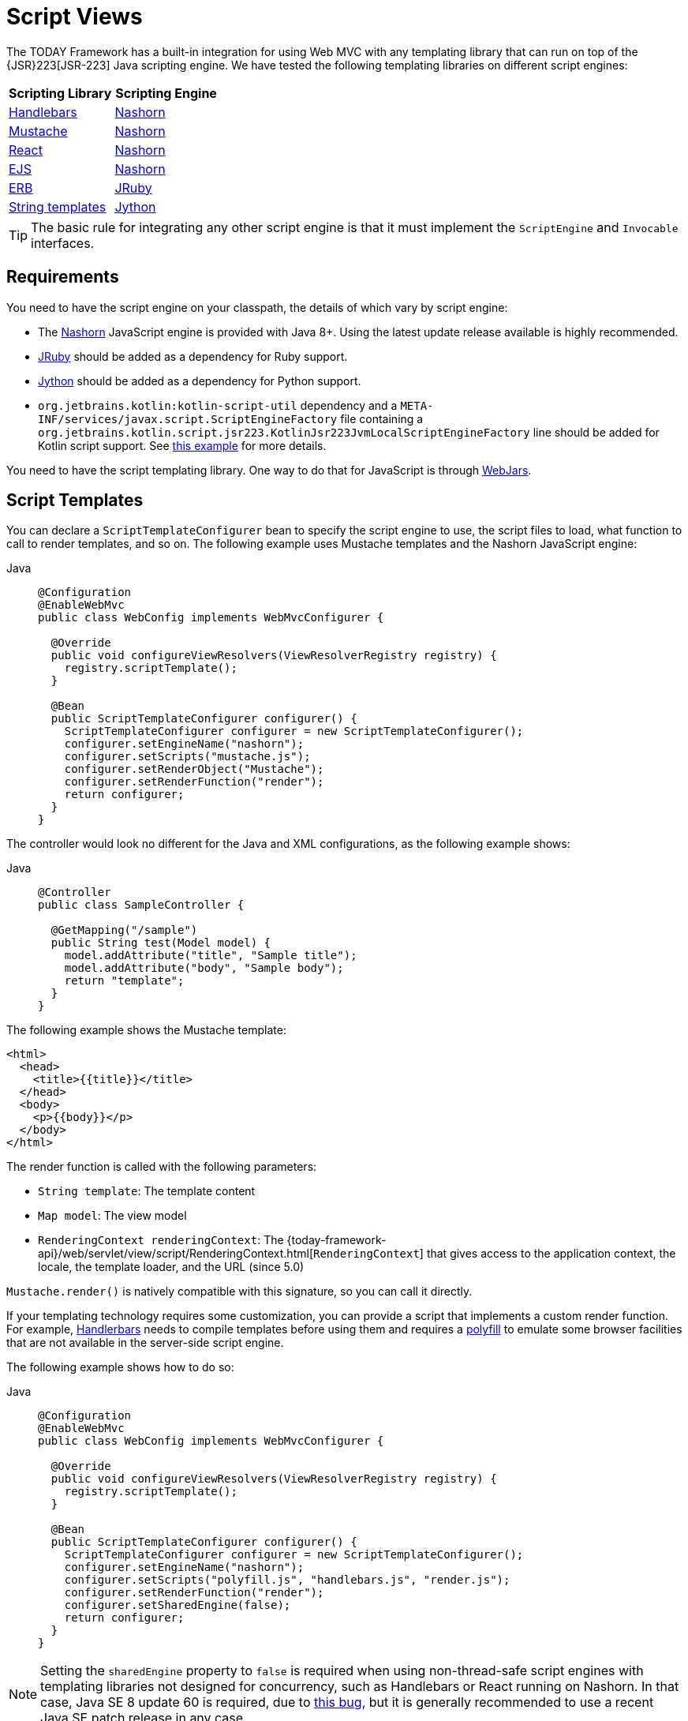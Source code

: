 [[mvc-view-script]]
= Script Views

The TODAY Framework has a built-in integration for using Web MVC with any
templating library that can run on top of the
{JSR}223[JSR-223] Java scripting engine. We have tested the following
templating libraries on different script engines:

[%header]
|===
|Scripting Library |Scripting Engine
|https://handlebarsjs.com/[Handlebars] |https://openjdk.java.net/projects/nashorn/[Nashorn]
|https://mustache.github.io/[Mustache] |https://openjdk.java.net/projects/nashorn/[Nashorn]
|https://facebook.github.io/react/[React] |https://openjdk.java.net/projects/nashorn/[Nashorn]
|https://www.embeddedjs.com/[EJS] |https://openjdk.java.net/projects/nashorn/[Nashorn]
|https://www.stuartellis.name/articles/erb/[ERB] |https://www.jruby.org[JRuby]
|https://docs.python.org/2/library/string.html#template-strings[String templates] |https://www.jython.org/[Jython]
|===

TIP: The basic rule for integrating any other script engine is that it must implement the
`ScriptEngine` and `Invocable` interfaces.



[[mvc-view-script-dependencies]]
== Requirements

You need to have the script engine on your classpath, the details of which vary by script engine:

* The https://openjdk.java.net/projects/nashorn/[Nashorn] JavaScript engine is provided with
Java 8+. Using the latest update release available is highly recommended.
* https://www.jruby.org[JRuby] should be added as a dependency for Ruby support.
* https://www.jython.org[Jython] should be added as a dependency for Python support.
* `org.jetbrains.kotlin:kotlin-script-util` dependency and a `META-INF/services/javax.script.ScriptEngineFactory`
 file containing a `org.jetbrains.kotlin.script.jsr223.KotlinJsr223JvmLocalScriptEngineFactory`
 line should be added for Kotlin script support. See
 https://github.com/sdeleuze/kotlin-script-templating[this example] for more details.

You need to have the script templating library. One way to do that for JavaScript is
through https://www.webjars.org/[WebJars].



[[mvc-view-script-integrate]]
== Script Templates

You can declare a `ScriptTemplateConfigurer` bean to specify the script engine to use,
the script files to load, what function to call to render templates, and so on.
The following example uses Mustache templates and the Nashorn JavaScript engine:

[tabs]
======
Java::
+
[source,java,indent=0,subs="verbatim,quotes",role="primary"]
----
@Configuration
@EnableWebMvc
public class WebConfig implements WebMvcConfigurer {

  @Override
  public void configureViewResolvers(ViewResolverRegistry registry) {
    registry.scriptTemplate();
  }

  @Bean
  public ScriptTemplateConfigurer configurer() {
    ScriptTemplateConfigurer configurer = new ScriptTemplateConfigurer();
    configurer.setEngineName("nashorn");
    configurer.setScripts("mustache.js");
    configurer.setRenderObject("Mustache");
    configurer.setRenderFunction("render");
    return configurer;
  }
}
----
======

The controller would look no different for the Java and XML configurations, as the following example shows:

[tabs]
======
Java::
+
[source,java,indent=0,subs="verbatim,quotes",role="primary"]
----
@Controller
public class SampleController {

  @GetMapping("/sample")
  public String test(Model model) {
    model.addAttribute("title", "Sample title");
    model.addAttribute("body", "Sample body");
    return "template";
  }
}
----

======

The following example shows the Mustache template:

[source,html,indent=0,subs="verbatim,quotes"]
----
<html>
  <head>
    <title>{{title}}</title>
  </head>
  <body>
    <p>{{body}}</p>
  </body>
</html>
----

The render function is called with the following parameters:

* `String template`: The template content
* `Map model`: The view model
* `RenderingContext renderingContext`: The
  {today-framework-api}/web/servlet/view/script/RenderingContext.html[`RenderingContext`]
  that gives access to the application context, the locale, the template loader, and the
  URL (since 5.0)

`Mustache.render()` is natively compatible with this signature, so you can call it directly.

If your templating technology requires some customization, you can provide a script that
implements a custom render function. For example, https://handlebarsjs.com[Handlerbars]
needs to compile templates before using them and requires a
https://en.wikipedia.org/wiki/Polyfill[polyfill] to emulate some
browser facilities that are not available in the server-side script engine.

The following example shows how to do so:

[tabs]
======
Java::
+
[source,java,indent=0,subs="verbatim,quotes",role="primary"]
----
@Configuration
@EnableWebMvc
public class WebConfig implements WebMvcConfigurer {

  @Override
  public void configureViewResolvers(ViewResolverRegistry registry) {
    registry.scriptTemplate();
  }

  @Bean
  public ScriptTemplateConfigurer configurer() {
    ScriptTemplateConfigurer configurer = new ScriptTemplateConfigurer();
    configurer.setEngineName("nashorn");
    configurer.setScripts("polyfill.js", "handlebars.js", "render.js");
    configurer.setRenderFunction("render");
    configurer.setSharedEngine(false);
    return configurer;
  }
}
----

======

NOTE: Setting the `sharedEngine` property to `false` is required when using non-thread-safe
script engines with templating libraries not designed for concurrency, such as Handlebars or
React running on Nashorn. In that case, Java SE 8 update 60 is required, due to
https://bugs.openjdk.java.net/browse/JDK-8076099[this bug], but it is generally
recommended to use a recent Java SE patch release in any case.

`polyfill.js` defines only the `window` object needed by Handlebars to run properly, as follows:

[source,javascript,indent=0,subs="verbatim,quotes"]
----
	var window = {};
----

This basic `render.js` implementation compiles the template before using it. A production-ready
implementation should also store any reused cached templates or pre-compiled templates.
You can do so on the script side (and handle any customization you need -- managing
template engine configuration, for example). The following example shows how to do so:

[source,javascript,indent=0,subs="verbatim,quotes"]
----
function render(template, model) {
  var compiledTemplate = Handlebars.compile(template);
  return compiledTemplate(model);
}
----

Check out the TODAY Framework unit tests,
{today-framework-code}/spring-webmvc/src/test/java/cn/taketoday/web/servlet/view/script[Java], and
{today-framework-code}/spring-webmvc/src/test/resources/cn/taketoday/web/servlet/view/script[resources],
for more configuration examples.




